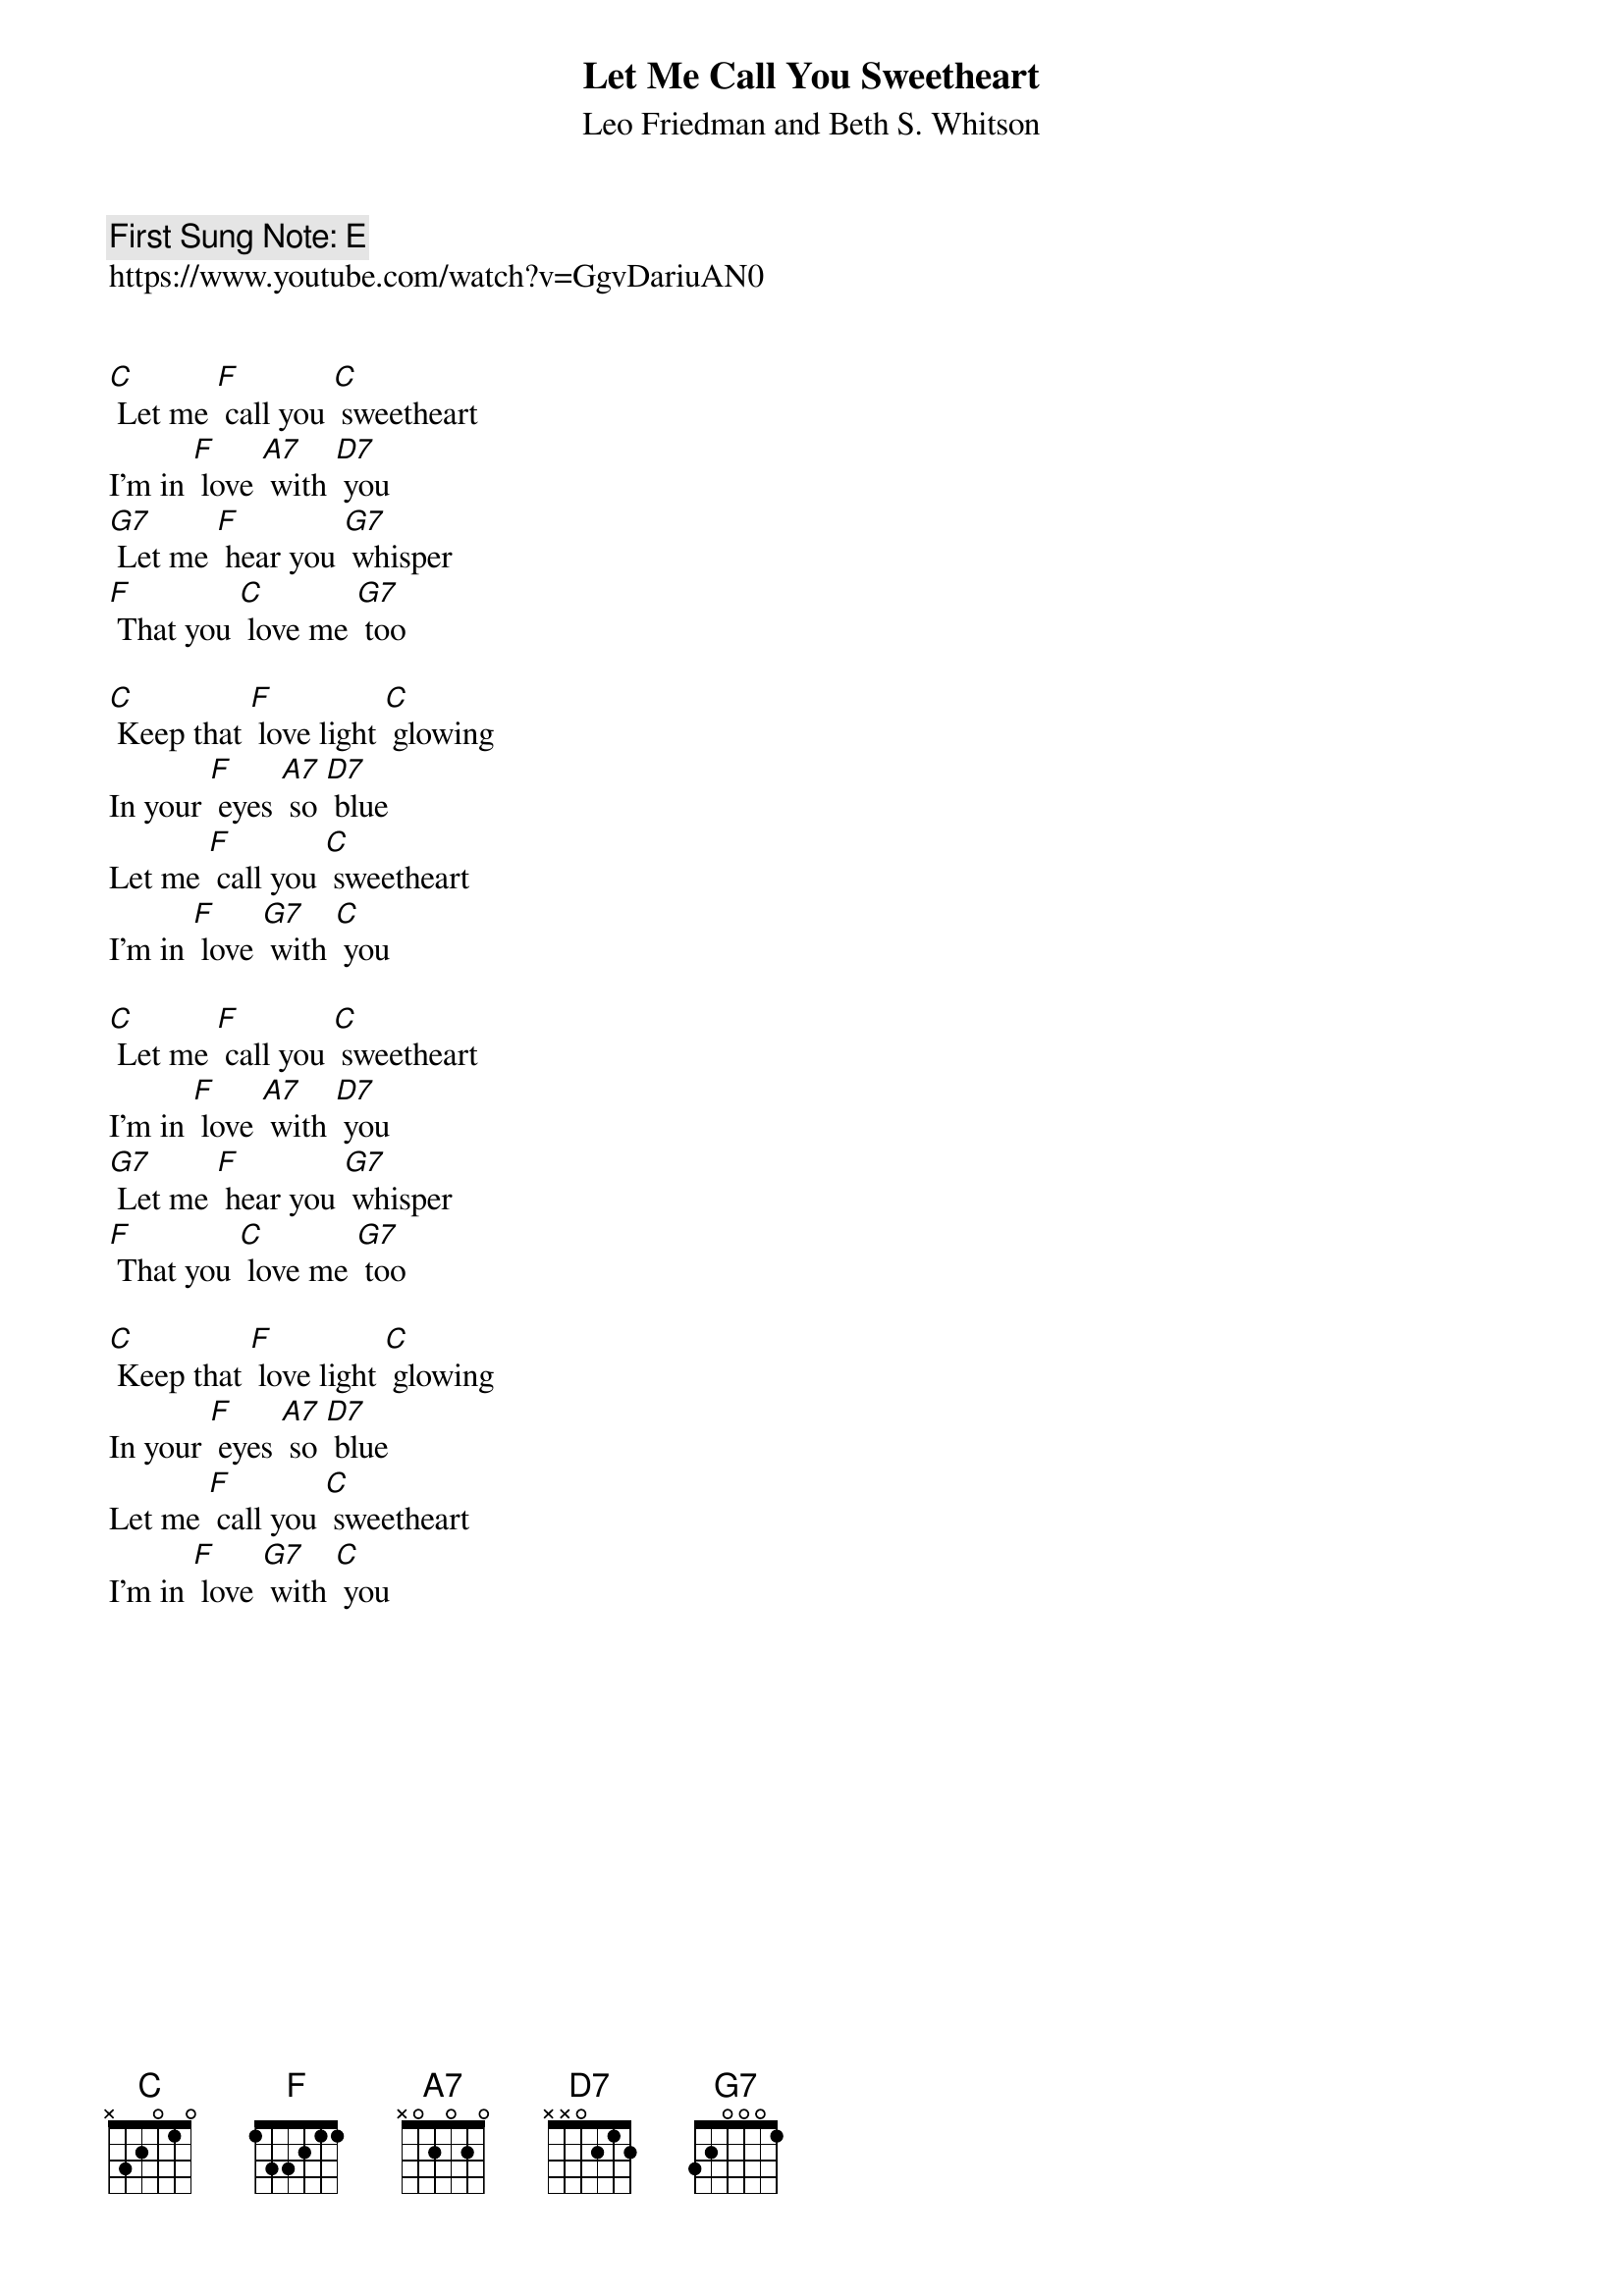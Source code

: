 {t:Let Me Call You Sweetheart }
{st: Leo Friedman and Beth S. Whitson }
{key: C}
{duration:120}
{time:3/4}
{tempo:100}
{book: SINGALONG}
{keywords: }
{c: First Sung Note: E }                         
https://www.youtube.com/watch?v=GgvDariuAN0


[C] Let me [F] call you [C] sweetheart
I'm in [F] love [A7] with [D7] you
[G7] Let me [F] hear you [G7] whisper
[F] That you [C] love me [G7] too

[C] Keep that [F] love light [C] glowing
In your [F] eyes [A7] so [D7] blue
Let me [F] call you [C] sweetheart
I'm in [F] love [G7] with [C] you
 
[C] Let me [F] call you [C] sweetheart
I'm in [F] love [A7] with [D7] you
[G7] Let me [F] hear you [G7] whisper
[F] That you [C] love me [G7] too

[C] Keep that [F] love light [C] glowing
In your [F] eyes [A7] so [D7] blue
Let me [F] call you [C] sweetheart
I'm in [F] love [G7] with [C] you